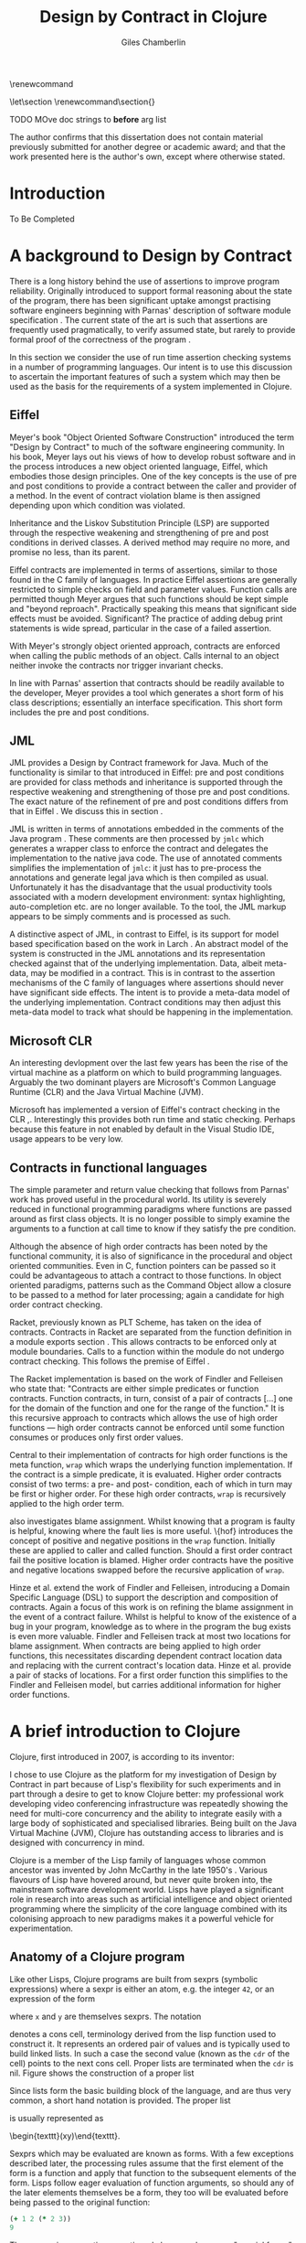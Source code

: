 #+title:     Design by Contract in Clojure
#+AUTHOR:    Giles Chamberlin
#+OPTIONS:   H:3 num:t toc:t \n:nil @:t ::t |:t ^:nil -:t f:t *:t <:t
#+OPTIONS:   TeX:t LaTeX:t skip:nil d:nil todo:t pri:nil tags:not-in-toc
#+LaTeX_CLASS_OPTIONS: [a4paper, 12pt] 
#+LATEX_HEADER: \usepackage{parskip} \usepackage{fourier} \usepackage{minted} \usepackage{cite}
#+LATEX_HEADER: \usepackage{hyperref} \usepackage{stmaryrd} \usepackage{tikz}

# stmaryrd used for \rightslice character used in Hinze paper.


# upquote package is used to get proper back quote behaviour in code
# listings.  Means we can't change from Computer Modern for our tt font

#+LaTeX_HEADER: \usepackage{upquote} \usemintedstyle{bw} 

\renewcommand\listoflistingscaption{Program listings}


# If we set the twoside option to article then the following will
# cause each section to appear on an odd numbered page.
# Ignore this though as requirements are to print single sided. 
# \let\stdsection\section  
# \def\section{\cleardoublepage\stdsection}  

# Start each section on a new page
\let\stdsection\section
\renewcommand\section{\clearpage\stdsection}


\hypersetup{
    colorlinks,%
    citecolor=black,%
    filecolor=black,%
    linkcolor=black,%
    urlcolor=black,
    pdfauthor=Giles Chamberlin,
    pdfsubject=Submission for M.Sc. in Software Engineering
    pdftitle=Design by Contract in Conjure
}




#+begin_src sh :exports none
  BIBINPUTS=/Users/grc/dissertation/:$BIBINPUTS
  export BIBINPUTS
#+end_src

TODO MOve doc strings to *before* arg list

\begin{abstract}
What hath I wrought?
\end{abstract}

The author confirms that this dissertation does not contain material
previously submitted for another degree or academic award; and that the
work presented here is the author's own, except where otherwise
stated.

\pagebreak
[TABLE-OF-CONTENTS]

\listoflistings
\pagebreak
* Introduction

To Be Completed


* A background to Design by Contract


There is a long history \cite{historical} behind the use of assertions
to improve program reliability.  Originally introduced to support
formal reasoning about the state of the program, there has been
significant uptake amongst practising software engineers beginning
with Parnas' description of software module specification
\cite{Parnas}.  The current state of the art is such that assertions
are frequently used pragmatically, to verify assumed state, but rarely
to provide formal proof of the correctness of the program \cite{Hoare}.

In this section we consider the use of run time assertion checking
systems in a number of programming languages.  Our intent is to use this
discussion to ascertain the important features of such a system which
may then be used as the basis for the requirements of a system
implemented in Clojure.


** Eiffel

Meyer's book "Object Oriented Software Construction" \cite{oosc}
introduced the term "Design by Contract" to much of the software
engineering community.  In his book, Meyer lays out his views of how
to develop robust software and in the process introduces a new object
oriented language, Eiffel, which embodies those design principles. One
of the key concepts is the use of pre and post conditions to provide a
contract between the caller and provider of a method.  In the event of
contract violation blame is then assigned depending upon which
condition was violated.

Inheritance and the Liskov Substitution Principle (LSP) \cite{lsp} are
supported through the respective weakening and strengthening of pre
and post conditions in derived classes. A derived method may require
no more, and promise no less, than its parent. 

Eiffel contracts are implemented in terms of assertions, similar to
those found in the C family of languages. In practice Eiffel
assertions are generally restricted to simple checks on field and
parameter values.  Function calls are permitted though Meyer argues
\cite[p.\ 402]{oosc} that such functions should be kept simple and
"beyond reproach".  Practically speaking this means that significant
side effects must be avoided.  Significant? The practice of adding
debug print statements is wide spread, particular in the case of a
failed assertion.

With Meyer's strongly object oriented approach, contracts are enforced
when calling the public methods of an object. Calls internal to an
object neither invoke the contracts nor trigger invariant checks.

In line with Parnas' assertion that contracts should be readily
available to the developer, Meyer provides a tool which generates a
short form of his class descriptions; essentially an interface
specification.  This short form includes the pre and post conditions.



** JML

JML \cite{jml} provides a Design by Contract framework for Java.  Much
of the functionality is similar to that introduced in Eiffel: pre and
post conditions are provided for class methods and inheritance is
supported through the respective  weakening and strengthening of those
pre and post conditions. The exact nature of the refinement of pre 
and post conditions differs from that in Eiffel \cite{toth10}.  We
discuss this in section  \ref{meta}.

JML is written in terms of annotations embedded in the comments of the
Java program \cite{jmlc}.  These comments are then processed by =jmlc=
which generates a wrapper class to enforce the contract and delegates
the implementation to the native java code.  The use of annotated
comments simplifies the implementation of =jmlc=: it just has to
pre-process the annotations and generate legal java which is then
compiled as usual.  Unfortunately it has the disadvantage that the
usual productivity tools associated with a modern development
environment: syntax highlighting, auto-completion etc. are no longer
available. To the tool, the JML markup appears to be simply comments
and is processed as such.

A distinctive aspect of JML, in contrast to Eiffel, is its support for
model based specification based on the work in Larch
\cite{Guttag:1993:LLT:151155}. An abstract model of the system is
constructed in the JML annotations and its representation checked
against that of the underlying implementation. Data, albeit meta-data,
may be modified in a contract. This is in contrast to the assertion
mechanisms of the C family of languages where assertions should never
have significant side effects.  The intent is to provide a meta-data
model of the underlying implementation.  Contract conditions may then
adjust this meta-data model to track what should be happening in the
implementation.





** Microsoft CLR

An interesting devlopment over the last few years has been the rise of
the virtual machine as a platform on which to build programming
languages.  Arguably the two dominant players are Microsoft's Common
Language Runtime (CLR) and the Java Virtual Machine (JVM).

Microsoft has implemented a version of Eiffel's contract checking in
the CLR \cite{msft-contract},\cite{ECL}.  Interestingly this provides
both run time and static checking.  Perhaps because this feature in
not enabled by default in the Visual Studio IDE, usage appears to be
very low.

** Contracts in functional languages
The simple parameter and return value checking that follows from
Parnas' work has proved useful in the procedural world.  Its utility
is severely reduced in functional programming paradigms where
functions are passed around as first class objects.  It is no longer
possible to simply examine the arguments to a function at call time to
know if they satisfy the pre condition.


Although the absence of high order contracts has been noted by the
functional community, it is also of significance in the procedural and
object oriented communities.  Even in C, function pointers can be
passed so it could be advantageous to attach a contract to those
functions.  In object oriented paradigms, patterns such as the Command
Object \cite{gof} allow a closure to be passed to a method for later
processing; again a candidate for high order contract checking.


Racket, previously known as PLT Scheme, has taken on the idea of
contracts. Contracts in Racket are separated from the function 
definition in a module exports section \cite{racket}. This allows
contracts to be enforced only at module boundaries.  Calls to a
function within the module do not undergo contract checking.  This
follows the premise of Eiffel \cite[p.\ 366]{oosc}.


# introduces the concept of =any= and =any/c=.  Can be used to state
# that any integer can be returned etc.

The Racket implementation is based on the work of Findler and
Felleisen \cite{hof} who state that: "Contracts are either simple
predicates or function contracts.  Function contracts, in turn,
consist of a pair of contracts [\ldots] one for the domain of the
function and one for the range of the function."
It is this recursive approach to contracts which allows the use of
high order functions --- high order contracts cannot be enforced until
some function consumes or produces only first order values.

Central to their implementation of contracts for high order functions
is the meta function, =wrap= which wraps the underlying function
implementation.  If the contract is a simple predicate, it is
evaluated. Higher order contracts consist of two terms: a pre- and
post- condition, each of which in turn may be first or higher order.
For these high order contracts, =wrap= is recursively applied to the
high order term.

\cite{hof} also investigates blame assignment.  Whilst knowing that a
program is faulty is helpful, knowing where the fault lies is more
useful.  \{hof} introduces the concept of positive and negative
positions in the =wrap= function.  Initially these are applied to
caller and called function. Should a first order contract fail the
positive location is blamed.  Higher order contracts have the positive
and negative locations swapped before the recursive application of
=wrap=.


# High order contracts described in
# file:./papers/contracts-as-projections.pdf


Hinze et al.\cite{citeulike:661450} extend the work of Findler and
Felleisen, introducing a Domain Specific Language (DSL) to support the
description and composition of contracts.  Again a focus of this work
is on refining the blame assignment in the event of a contract failure.
Whilst is helpful to know of the existence of a bug in your program,
knowledge as to where in the program the bug exists is even more
valuable.  Findler and Felleisen track at most two locations for blame
assignment. When contracts are being applied to high order functions,
this necessitates discarding dependent contract location data and
replacing with the current contract's location data.  Hinze et al.
provide a pair of stacks of locations.  For a first order function
this simplifies to the Findler and Felleisen model, but carries
additional information for higher order functions.



* A brief introduction to Clojure

Clojure, first introduced in 2007, is according to its inventor:

\begin{quote}
\begin{itemize}
\item A Lisp

\item for functional programming

\item symbiotic with an established platform

\item designed for concurrency\cite{rationale}
\end{itemize}
\end{quote}

I chose to use Clojure as the platform for my investigation of Design
by Contract in part because of Lisp's flexibility for such experiments
and in part through a desire to get to know Clojure better: my
professional work developing video conferencing infrastructure was
repeatedly showing the need for multi-core concurrency and the ability
to integrate easily with a large body of sophisticated and specialised
libraries. Being built on the Java Virtual Machine (JVM), Clojure has
outstanding access to libraries and is designed with concurrency in
mind.

Clojure is a member of the Lisp family of languages whose common
ancestor was invented by John McCarthy in the late 1950's \cite{}.
Various flavours of Lisp have hovered around, but never quite broken
into, the mainstream software development world. Lisps have played a
significant role in research into areas such as artificial
intelligence \cite{paip} and object oriented programming
\cite{kiczales} where the simplicity of the core language
\cite{roots-of-lisp} combined with its colonising approach to new
paradigms makes it a powerful vehicle for experimentation.


** Anatomy of a Clojure program
 
Like other Lisps, Clojure programs are built from sexprs (symbolic
expressions) where a sexpr is either an atom, e.g. the integer =42=,
or an expression of the form 
\begin{texttt}(x\space.\space{}y)\end{texttt}  
where =x= and =y= are themselves sexprs.  The notation 
\begin{texttt}(x\space.\space{}y)\end{texttt}  
denotes a cons cell, terminology derived from the lisp function used
to construct it.  It represents an ordered pair of values and is
typically used to build linked lists.  In such a case the second value
(known as the =cdr= of the cell) points to the next cons cell.  Proper
lists are terminated when the =cdr= is nil. Figure \ref{fig:cons}
shows the construction of a proper list 
\begin{texttt}((x\space.\space{}y)\space{}nil)\end{texttt} 


# cons cell diagram
\begin{figure}
\centering
\usetikzlibrary[arrows]
\begin{tikzpicture}
      \node (xcar) at ( 0,2) [shape=rectangle,draw, minimum size = 10mm] {};
      \node (xvalue) at ( 0, 0) {x};
      \node (xcdr) at ( 10mm, 2)  [shape=rectangle,draw, minimum size=10mm] {};
      
      \node (ycar) at (40mm, 2) [shape=rectangle,draw, minimum size = 10mm] {};
      \node (ycdr) at (50mm, 2) [shape=rectangle,draw, minimum size = 10mm] {};
      \node (yvalue) at (40mm, 0) {y};

      \node (nil) at (80mm, 2) {nil};

      \draw[ *->] (xcar.center) -- (xvalue);
      \draw[ *->] (xcdr.center) -- (ycar);
      \draw[*->] (ycar.center) -- (yvalue);
      \draw[*->] (ycdr.center) -- (nil);
\end{tikzpicture}

\caption{Lisp cons cells and lists}
\label{fig:cons}

\end{figure}

Since lists form the basic building block of the language, and are
thus very common, a short hand notation is provided. The proper list
\begin{texttt}((x\space.\space{}y)\space{}nil)\end{texttt} 
is usually represented as 
\begin{texttt}(x\space{}y)\end{texttt}.

Sexprs which may be evaluated are known as forms.  With a few
exceptions described later, the processing rules assume that the first
element of the form is a function and apply that function to the
subsequent elements of the form.  Lisps follow eager evaluation of
function arguments, so should any of the later elements themselves be
a form, they too will be evaluated before being passed to the original
function:

#+begin_src clojure
(+ 1 2 (* 2 3))
9
#+end_src 


The processing exceptions mentioned above are known as "special
forms". There are a number of these which do not obey the usual
processing rules.  Consider For example an =if= statement:

#+begin_src clojure
  (if (< 1 2)                         ; 1
    (print "Normal maths applies")    ; 2
    (print "Strange maths applies"))  ; 3
#+end_src

The intent is that, if the test on the first line is true execute line
2, otherwise line 3.  Following the rules described above we need to
evaluate all the arguments to =if= before passing them to the form.
This would result in two, contradictory, messages being printed.  The
lack of support for lazy evaluation \cite{lazy} in Clojure means that
we to make =if= an exception to the normal processing rues: a special
form.


** Other data structures

Classical Lisps use lists, =(...)= as their data structure of
choice.  Clojure extends the code-as-data system to include maps and
vectors.  This means that the reader, that part of the system
responsible for parsing the input, prior to evaluation, has innate
knowledge of these structures, allowing them to be used in the macro
system described later.

Maps, similar to Python's dictionaries, are a sequence of key value
pairs.  

#+begin_src clojure
(def map-example {"one" 1 "two" 2})
#+end_src

As a map is also a valid function, map lookup may be performed using
the key:

#+begin_src clojure
(map-example "one")
 > 1
#+end_src

Clojure also supports vectors as a first class data structure, indeed
it is the data structure of choice in many cases such as passing
arguments to a function.  Denoted by =[...]=, they too are a valid
function:

#+begin_src clojure
(def vector-example [10 20 30 40])
(vector-example  2)
> 30
#+end_src

** Macros


All Clojure programs consist of lists of sexprs.  This homoiconicity
of Lisps, the fact that the program text itself forms a valid Lisp
data structure, is central to the power of Lisp's - and Clojure's -
macro system. The full power of the language is available to
manipulate the data structures that form the program
text. Unfortunately the use of the name "macro" for this aspect of the
language can cause confusion with the well known, and usually
disliked, C macro system.  It is worth emphasising that, whilst C
macros provide basic textual substitution in a pre-processor, a Lisp
macro is operating not on the text but on a data structure created
from the parsed text.  A better comparison would be that Lisp macros
provide a more powerful, and readable, version of C++ template meta
programming.


TODO This was just dropped in

Lisp's macros should not be considered in the same vein as the C
family =#define=.  Whilst C's macros use a simple pre processor to
perform textual substitution, Lisp macros have access to the entire
Lisp language to perform manipulations.  Macro are run and generate
code at macro expansion time.  That code and any other regular code is
then executed at run time.  

At their simplest macros make use of the backquote special form.  In a
similar manner to the =quote= special form, the body of a backquote
expression is emitted verbatim.  Unlike the =quote= syntax, individual
elements of the body can be executed by preceding with a =~=.  The
following macro emits code to sum the macro arguments:

#+begin_src clojure
(defmacro pointless-summation [a b]
  `(+ ~a ~b))

(pointless-summation 3 4)
#+end_src

The generated code can be examined using =macroexpand= which reveals
that the above expands to:

#+begin_src clojure
(clojure.core/+ 3 4)
#+end_src

This is the code which will be executed at run time. A full
explanation of macros is beyond the scope of this dissertation,
\cite{Seibel} is recommended as a starting point.


The Lisp macro system in turn allows much of Lisp to be written in
terms of itself; there is a very restricted set of special forms which
provide functionality which cannot be obtained by following the
standard evaluation rules.  This is the case with Clojure; whilst the
deep internals of the language are written in Java, the majority of
the language is written in terms of Clojure itself.  For example
anonymous functions may be introduced with =fn=.

#+begin_src clojure
(fn [n] (+ 3 n))
#+end_src

=defn=, \label{defn} the symbol usually used to introduce a named function
definition, is written in terms of =fn=: =(def name (fn [params* ]
exprs*))=, where =def= is a special form which defines a symbol, an
association of a name and a =var=.

A typical use of =defn= would be:

#+srcname:unchecked-java-sqrt
#+begin_src clojure  
(defn unchecked-java-sqrt
  "Return the square root of n, calling the underlying 
   Java implementation"
  [n]
  (Math/sqrt n))
#+end_src

The use of macros to build layers of functionality on top of the core
implementation, the ability to treat the program as data, makes Lisp
an attractive language in which to experiment when we wish to modify
the behaviour of the language itself.

=fn= itself, the core of a function definition, provides support for
simple condition checking through meta data.   Since Clojure 1.1 =fn= is
declared \cite{clojure.fn} as:


#+begin_src clojure
(fn name? [params* ] condition-map? exprs*)
(fn name? ([params* ] condition-map? exprs*)+)
#+end_src


Where the optional =condition-map= parameter may contain keys for pre
and post conditions associated with a vector of assertion expressions.


#+begin_example
{:pre [pre-expr*]
 :post [post-expr*]}
#+end_example

This provides basic condition checking, allowing us to define a new
version of =java-sqrt=


#+srcname: checked-java-sqrt
#+begin_src clojure
(defn checked-java-sqrt 
  "Pre Condition checks prior to calling underlying function"
  [n]
  {:pre [(number? n) (>= n 0)]}
  (Math/sqrt n))
#+end_src


Should the pre condition be violated, a Java =AssertionError=
exception will be thrown which can be handled in Clojure in the normal
manner:


#+begin_src clojure 
(try (print (checked-java-sqrt -1))
     (catch AssertionError e
       (.getMessage e)))
#+end_src


Will result in:

#+results:
: Assert failed: (>= n 0)


#+srcname: contracts
#+begin_src clojure :tangle hello.clj :exports none :noweb yes
  <<unchecked-java-sqrt>>

  <<checked-java-sqrt>>
#+end_src




*** Clojure's built in pre and post conditions

The usual way of introducing a function into a Clojure environment,
=defn= is a macro which can accept pre and post conditions..
#+begin_src clojure :exports none
(macroexpand '(defn checked-java-sqrt 
                "Pre Condition checks prior to calling underlying function"
                [n]
                {:pre [(number? n) (>= n 0)]}
                (Math/sqrt n))) 
#+end_src

Macro expansion, prior to compilation, wraps the body of the =defn= in
assertions validating the pre and post conditions.  It is this
augmented body which is compiled to form the function. 

Omitting meta data, macro expansion of =checked-java-sqrt= yields:
#+begin_src clojure
(fn* checked-java-sqrt 
     ([n]
	(clojure.core/assert (number? n))
	(clojure.core/assert (>= n 0))
	(Math/sqrt n)))
#+end_src
The demotion of the conditions to generalised assertions loses the
ability to extract the conditions for use in Eiffel style short form
descriptions. Pre or post condition violation can be inferred from
which assertion fails and blame assigned through inspection of the
call stack obtained via =getStackTrace= in the case of pre condition
failure. Though usually robust, it is possible for the JVM to omit
stack frames in order to optimise execution so a violating caller may
not appear in the list of blame candidates.


*** Mutable data

State, mutable data, is at odds with the "designed for concurrency"
goal \cite{rationale} of Clojure.  If two methods use and can
modify the same piece of data then to allow the two methods to run
concurrently requires some form of concurrency control.  Typically
this concurrency control takes the form of a locking strategy: before
modifying mutable data the method must acquire a lock, releasing it
when the operation is complete.  Improper locking strategies --- method
1 acquires lock A, then lock B, method 2 B then A --- can result in
deadlock.  More fundamentally, lock based strategies are not
composable \cite{Harris}: 
\begin{quote} 
Perhaps the most fundamental objection [...] is that lock-based
programs do not compose: correct fragments may fail when
combined. For example, consider a hash table with thread-safe insert
and delete operations. Now suppose that we want to delete one item A
from table t1, and insert it into table t2; but the intermediate
state (in which neither table contains the item) must not be visible
to other threads. Unless the implementor of the hash table
anticipates this need, there is simply no way to satisfy this
requirement. [...] In short, operations that are individually
correct (insert, delete) cannot be composed into larger correct
operations.
\end{quote}

# —Tim Harris et al., "Composable Memory Transactions", Section 2: Background, pg.2

Clojure provides support for mutable data through the use of
transactional references: =ref='s.  Modifications to the data must be
wrapped in a transaction and may be protected by a validator function.
This validator function provides another point at which system
integrity may be verified.  When the validator is called the nature of
the transaction is unknown so method pre and post conditions are
inappropriate but this hood does provide an ideal point for
maintaining data invariants.

* Design goals for a Design by Contract framework

Clojure provides Eiffel like pre and post condition checking through a
simple assertion mechanism.  But as a functional programming language,
function arguments are often functions themselves.  Simple pre and
post condition assertions can not verify these functional arguments as
the can only be checked when invoked.  

In order to increase the ability to use Design by Contract techniques
in Clojure, we intend to construct a library which provides support
for high order contract checking based on the work of \cite{hof}.  The
library should be written in terms of Clojure itself and should
allow us to easily view the contracts pertinent to a function.  The
ability to adjust the detailed behaviour of the framework to suit
different usages is also desirable.




* A Clojure implementation

** Terminology

In the following section we develop a Clojure implementation of a
Design by Contract framework.  A number of functions go through an
evolution as the implementation is refined.  Non-final function
definitions are named with numeric suffices: =myfunc-1=, =myfunc-2=
etc., the final form being =myfunc=.  References in the text to the
entirety of this evolving family of definitions are made as
=myfunc-*=.

** An initial approach

Our initial implementation is based on that described by Findler and
Felleisen \{hof}. In Listing \ref{lst:wrap} we define a function, =wrap= which
is used to provide validation of a function parameter.  Should the
parameter be first-order, =wrap= will trigger an immediate assertion
check.  High order parameters, i.e.\nbsp a function which will be used
later, are replaced by a new function which wraps the original in a
contract checker.



Should the contract fail, blame will be assigned based on whether the
pre or post condition was responsible.  An error message can be
emitted with the culprit identified appropriately.

#+srcname: preamble
#+begin_src clojure :tangle yes :exports none 
(ns dbc.core
  (:use clojure.test clojure.walk clojure.contrib.condition [clojure.contrib.string :only (substring?)]))
;; Commentary
;; This file is generated from the literate programming sources in
;;  impl.org, use that as the master.

;;
;; All contracts pertain to the arguments to this function so if the
;; argument is a high order function, then the contract states: "takes
;; a function which returns positive numbers" or some such.

;; So how do we describe that contract?

;; "takes a positive number": (pos ?)
;; "takes a function which returns a positive number": ?



(declare make-contract-1 dom rng flat?)

(defn lenient [_]
  true)

(defn strict [_]
  false)



(deftest contract-construction
  (testing "Flat predicate"
    (is (flat? :foo))
    (is (not (flat? (make-contract-1 :foo :bar)))))
  (testing "Contract construction"
    (is (= 4 (count (make-contract-1 :foo :bar))))
    (is ((dom (make-contract-1 lenient lenient)) 42))))





(defn pred [contract value]
  "CONTRACT must be a function which accepts a single value to check."
  (contract value))



(declare fo-wrap ho-wrap-1)

                                        ; TODO look at using clojure-contrib.condition/raise here
(defn    contract-error [position]
  (throw (Exception. (str "Contract failed: " position))))


#+end_src

#     Mutual recursion, as in ho-warp and wrap, probably ought to
#     use trampolining:
#     http://groups.google.com/group/clojure/msg/3addf875319c5c10


#+latex: \begin{listing}[H]
#+LATEX: \caption{Clojure implementation of \texttt{wrap}}\label{lst:wrap}
#+srcname: wrap1

#+begin_src clojure :tangle yes :exports code
(defn wrap [contract value p n]
  (if (flat? contract)
    (fo-wrap contract value p n)
    (ho-wrap-1 contract value p n)))

(defn fo-wrap  [contract value p n]
  (if (pred contract value)
    value
    (contract-error p)))

(defn ho-wrap-1 [ct x p n]
  (let [d (dom ct)
        r (rng ct)]
    (fn [y] (wrap r
                  (x (wrap d y n p))
                  p
                  n))))
#+end_src
#+latex: \end{listing}



Findler et al. refer to =wrap= as a contract monitor, we prefer
Contract Enforcement Point (CEP) as "monitor" seems a somewhat passive
description of something which has the ability to terminate a
program.  This also allows the use of Contract Definition Point (CDP)
for the location in the program text where the contract is defined.
This emphasises the separation between definition and enforcement and
provides a useful comparison with the terminology used in policy based
management \cite{RFC3198}.


The underlying contract implementation is hidden behind utility
functions.  We need to select a data structure to represent the
contracts.  As is idiomatic in Clojure development, the first data
structure of choice is =map=.  Here we define two keys, =:dom= and
=:rng= to hold the domain and range (pre and post conditions).  We
provide two implementations of =make-contract-1=: =make-contract-1/2= is
a simple shorthand version which calls =make-contract-1/4= with default
values of the message to be used in the case of pre or post condition
failure.


#+begin_src clojure :tangle yes :exports code
(defn make-contract-1 
  ([pre post]
     (make-contract-1 pre post "Pre condition failed" "Post condition failed"))
  ([pre post pre-message post-message]
     {:dom pre :rng post :pre-message pre-message :post-message post-message}))

(defn dom [contract]
  (:dom contract))

(defn rng [contract]
  (:rng contract))

(defn flat? [x]
  (not (map? x)))
#+end_src

To examine how this works we look first at an Eiffel style first order
contract. We define a faulty single parameter function which requires
its argument to be positive and guarantees its return value is also
positive.


#+latex: \begin{listing}[H]
#+latex: \caption{First order require/ensure implementation} \label{lst:fo}
#+srcname: lst:fo
#+begin_src clojure :tangle yes :exports code
(defn gt0? [x]
  (and
   (number? x)
   (pos? x)))

(def faulty-sqrt
  (wrap (make-contract-1 gt0? gt0?)
        (fn [not-used] -1)
        "Post condition violated" "Pre condition violated"))

(deftest faulty-sqrt-test
  (is (thrown-with-msg? java.lang.Exception #"Post condition" (faulty-sqrt 1)))
  (is (thrown-with-msg? java.lang.Exception #"Pre condition" (faulty-sqrt 0))))
#+end_src
#+latex: \end{listing}




In Listing \ref{lst:fo} we introduced the predicate =gt0?= to verify
that the argument is both numeric and greater than zero. A naive use
of the predicate =pos?= will cause a =java.lang.ClassCastException= to
be thrown if something other than a number is passed in.  As this
exception will bypass our blame assignment we need to protect against
it.  This form of category error, failing to predicate all possible
argument types that the function may be called with, is easily made
when the programmer is focusing purely on defining the function and
contract at hand.  In normal Clojure development the error would then
be caught either at the REPL or during more formal testing, but that
negates the value of our Design by Contract harness.  We will
therefore wish to provide a library of basic predicates such as =gt0?=
which accept a wider category of inputs.

=faulty-sqrt= demonstrates blame assignment, allowing the user of a
function to determine whether it is the called or calling function at
fault. Calling =(faulty-sqrt 1)= will throw an exception declaring
that the post condition was violated, a fault in the called function,
whilst =(faulty-sqrt 0)= will declare that the pre condition has been
violated, with the caller at fault.


To demonstrate the application of =wrap= we use a simple high order
example  based on section 2.2 of \cite{hof}. Consider a function
=save= which saves a function and =use= which later calls the saved
function, activating its contract.  We wish to constrain =save= to
only accept functions which take and return  numbers greater than 0.  


#+latex: \begin{listing}[H]
#+latex: \caption{Application of \texttt{wrap}} \label{lst:ff-use}
#+srcname: ff-use
#+begin_src clojure :tangle yes :exports code
(def ff-saved (ref (fn [not-used] 50)))



  ;;; (bigger-than-0 -> bigger-than-0) -> any
(defn ff-save [f] (dosync (ref-set
                           ff-saved
                           (wrap (make-contract-1 gt0? gt0?) f "p" "n")) ))


  ;;; bigger-than-0 -> bigger-than-0
(defn ff-use [n] (ff-saved (wrap gt0? n "p" "n")))


(deftest ff-example ;\ref{line:test}
  (ff-save (fn [not-used] 50))
  (is (= 50 (ff-use 42)))
  (is (thrown? java.lang.Exception (ff-use -1)))
  (ff-save (fn [not-used] -1))
  (is (thrown? java.lang.Exception (ff-use 42))))
#+end_src
#+latex: \end{listing}



Listing \ref{lst:ff-use} also adopts the comment contract
specification notation from \cite{htdp} to specify the expected types
of arguments and return values.  But it is the goal of executable
contracts to replace that information in an enforceable way without
the redundancy of unconnected commentary.  We will visit this problem
in section \ref{selfdocumenting}.

The =deftest= of Listing \ref{lst:ff-use} validates our contract
implementation, demonstrating that exceptions are thrown  should
either the argument or return value of the stored function be less
than zero. Similar unit tests are provided for the rest of our
framework implementation but are omitted from this document.





** Code generation
\label{codegen}
Although logically correct, manually wrapping each occurrence of a
parameter in calls to =wrap= is tedious and error prone; the sort of
thing computers were intended to relieve us from.  Clojure, like other
Lisps, has a sophisticated macro system which can be used to
automatically generate this code.  We will be using this macro system
to allow us attach contracts to functions, automatically wrapping the
arguments.  

We will look at two approaches to using macros to apply the wrap
function: we first look at a monolithic approach to the problem
where we define a new macro, =defcontract= which requires access to
the body of the function we are applying contracts to.  We then
examine a second, superior, version where existing functions may have
contracts attached to them, without requiring access to the function body.


*** Monolithic approach

Inspired by an intent to emulate the function definition macro =defn=,
with support for contracts on higher order functions, we construct a
macro =defcontract=.  For simplicity we only consider functions taking
a single argument.

#+latex: \begin{listing}[H]
#+latex: \caption{An initial contract macro} \label{defcontract1}
#+srcname: label
#+begin_src clojure :tangle yes :exports code
(defmacro defcontract-1 [fn-name a c body]
  (let [wrapped-arg {a `(wrap ~c ~a "p" "n")} ] 
    `(defn ~fn-name [~a]
       ~(clojure.walk/postwalk-replace wrapped-arg body))))


(defcontract-1 ff-save-2 f (make-contract-1 gt0? gt0?)
  (dosync (ref-set ff-saved f)))

#+end_src
#+latex: \end{listing}

Examining what's happening in Listing \ref{defcontract1}: the =let=
line creates =wrapped-arg=, a map holding the original function
argument and its intended replacement. This replacement argument calls
=wrap= with both the original argument and its contract. The following
line, starting with =`= forms the new function definition; forms
prefixed with \tilde are replaced with the result of their evaluation,
all other forms are rendered verbatim.  The function
=postwalk-replace= will replace each occurrence of the original
argument with its wrapped equivalent.

The overall result of this macro is to create a function definition
with every use of an argument wrapped in a call to the =wrap= function
of Figure \ref{lst:wrap}. 


As well as checking the argument to the function =fn-name= defined
using =defcontract-1=, we need to verify the return value from the
function.  There are two possible approaches to this: we could use
Clojure's pre-existing post condition check, =:post= discussed previously, or
we could use the =wrap= function developed above.  The use of =:post=
checks would limit us to simple flat asserts about the return value,
whereas we would like to still have the ability to check high order
function returns.  Accordingly we will use =wrap= to verify return
values from functions defined using =defcontract-2=


Using this macro we can simplify the definitions of =ff-use= and
=ff-save= from Listing \ref{lst:ff-use} to:


#+latex: \begin{listing}[H]
#+latex: \caption{ff-save implemented with the contract macro.} 
#+latex: \label{lst:ff-use2}
#+srcname: label
#+begin_src clojure :tangle yes :exports code
  (defcontract-1 ff-use-2 n gt0?
    (ff-saved n))
#+end_src
#+latex: \end{listing}
#+begin_src clojure :tangle yes :exports none

(deftest ff-example-2 ;\ref{line:test}
  (ff-save-2 (fn [not-used] 50))
  (is (= 50 (ff-use-2 42)))
  (is (thrown? java.lang.Exception (ff-use-2 -1)))
  (ff-save-2 (fn [not-used] -1))
  (is (thrown? java.lang.Exception (ff-use-2 42))))

(defmacro defcontract-2 [fn-name a c post body]
  (let [wrapped-arg {a `(wrap ~c ~a  "post condition of arg" " pre condition of arg")} ] 
    `(defn ~fn-name [~a]
       (wrap ~post 
             ~(clojure.walk/postwalk-replace wrapped-arg body)
             "Post condition of function return" "Pre Condition of function return"))))




(defcontract-2 ff-save-x f 
  (make-contract-1 gt0? gt0?)
  lenient
  (dosync (ref-set ff-saved f)))

(defcontract-2 ff-use-x n
  gt0?
  lenient
  (ff-saved n))



(deftest ff-example-x ;\ref{line:test}
  (ff-save-x (fn [not-used] 50))
  (is (= 50 (ff-use-2 42)))
  (is (thrown? java.lang.Exception (ff-use-x -1)))
  (ff-save-x (fn [not-used] -1))
  (is (thrown? java.lang.Exception (ff-use-x 42))))





#+end_src


**** A modular approach
The macro defined in Figure \ref{defcontract1} successfully automates
the process of wrapping function parameters in contract checking
code. Unfortunately the resulting code is monolithic; conflating
function implementation and contract.  This dramatically reduces
modularity - one of the key advantages of functional programming
according to \cite{hughes}. When used for functions like the =sqrt=
example this is not too disastrous: the contract is a consequence of
the underlying mathematics of the implementation.  But if we need
similar contracts for other functions reuse will be limited.  In some
cases contracts will be used to impose business rules on a function,
rather than implementation artefacts.  In those cases we may wish to
reuse the function implementation with a different contract in an
alternative environment.

Ideally a contract should just be an aspect of the function, along
with its implementation.  Aspect Oriented Programming has been used
\cite{aopdbc} to implement Design by Contract in AspectJ.  We're
seeking to develop a similar approach where the contract and
underlying function implementation can be specified separately and
combined at will. An example of this, for first order contracts, is
given in \cite[p.\ 173 - 175]{joy}.  


We therefore consider an alternative approach where we
produce a function which acts a facade to the original: calling it
with its argument list replaced by arguments which have been protected
by calls to the =wrap= function described above:

#+BEGIN_SRC clojure :tangle yes :exports code
(defn wrapit [myfn arg contract]
  (myfn (wrap contract arg "post" "pre")))
#+END_SRC

Whilst we could manually create these facades for all of our
contracted functions, that would involve a lot of repetitive boiler
plate coding.  This is where Lisp macros are useful.  The =wrapit=
function above provides an example of the output we wish, so we use
that to design our macro.

We will also be extending our approach to handle functions of more
than one argument.  In order to do this we must modify the =ho-wrap-1=
function we have been using.  Previously, as seen in Listing
\ref{lst:wrap} this has been returning a lambda function of arity 1.
We now wish to handle an arbitrary number of arguments.  Whilst it is
not in general possible to determine the arity of a Clojure function,
in this case we may assume that the number of contracts in the domain
represents the arity.  We therefore wish to generate a lambda
function with a argument for each domain contract.  We do not need to
modify =make-contract=, instead we just pass a vector of domain
contracts as the first argument

#+latex: \begin{listing}[H]
#+latex: \caption{Wrapping functions with multiple arguments}\label{ho-wrap} 
#+BEGIN_SRC clojure :tangle yes :exports code
(declare fo-wrap ho-wrap)

(defn wrap-x [contract value p n]
  (if (flat? contract)
    (fo-wrap (get contract 0) value p n)
    (ho-wrap contract value p n)))


(defn fo-wrap  [contract value p n]
  (if (pred contract value)
    value
    (contract-error p)))

(defn ho-wrap [ct x p n]
  (let [d (dom ct)
        r (vector(rng ct))
        arity (count d)]
    
    (cond
      (= 0 arity)
      (fn [] (wrap-x r
                   (x)
                   p
                   n))
      (= 1 arity)
      (fn [a] (wrap-x r
                      (x (wrap-x (vector (get d 0)) a n p))
                    p
                    n))
      (= 2 arity)
      (fn [a b] (wrap-x r
                        (x (wrap-x (vector (get d 0)) a n p)
                           (wrap-x (vector (get  d 1 )) b n p))
                        p
                        n)))))


#+END_SRC
#+latex: \end{listing}



We forward declare a pair of functions: =wrap-arg-contract= will
apply wrap to an argument and contract extracted from a list;
Clojure's de facto pair representation; =zip= will produce a list of
such pairs from two separate lists.  Implementation of these two will
follow once we have examined the main =attach-contracts= macro.  Once
the code is fully presented we will look at the macro expansion from
a simple use and compare the generated code to that of =wrapit= above.

#+latex: \begin{listing}[H]
#+latex: \caption{A modular approach to applying contracts}\label{attach-contracts} 
#+BEGIN_SRC clojure :tangle yes :exports code
(declare wrap-arg-contract zip)

(defmacro attach-contracts [newname func contracts]
  "Create a new function definition `newname' which calls
  `func' with the args stored in arg/contracts wrapped in
   the corresponding contract."
  (let [args (vec (map gensym  (range (count contracts))))]
    `(defn ~newname ~args
       (let [wrapped-args# 
             (map wrap-arg-contract (zip ~args ~contracts))]
         (apply ~func wrapped-args# )))))


#+END_SRC
#+latex: \end{listing}
TODO explain use of =range=


As before, this emits a function definition.  The difference to that
in the =defcontract= macro is that in the last line the call to
=apply= invokes a function call with wrapped arguments.  The =let=
line of the implementation constructs a vector to be used as the
argument list in the the newly defined function.  There will be as
many arguments as there were contracts passed in to the call to
=attach-contracts=.  In order to build this vector we map =gensym=
over the =contracts= vector.  Invoking =gensym= will return a new
symbol with a unique name so =args= will be a vector of such symbols;
ideal for use as an argument list.  In the =defn= line, =~newname= is
replaced by the =newname= parameter passed in to the macro and
=~args= by our newly created vector of symbols.


#+latex: \begin{listing}[H]
#+latex: \caption{Supporting functions for attach-contracts}
#+BEGIN_SRC clojure :tangle yes :exports code
(defn wrap-arg-contract [arg-contract]
  "Extracts the contract from the pair arg-contract and returns
   arg wrapped in that contract"
  (let [arg (first arg-contract)
        contract (second arg-contract)]
    (wrap-x contract arg
          (:post-message contract)
          (:pre-message contract))))


(deftest wrap-test 
  (is (= 4
         (wrap-arg-contract (list 4 [gt0?]))))
  (is (thrown-with-msg? java.lang.Exception #"Contract failed"
        (wrap-arg-contract (list 0 [gt0?])))))


(defn zip [a b]
  "Returns a lazy sequence consisting of pairs made of the first
  elements of a and b, second etc."
  (map list a b))


(def faulty-sqrt-2
  (wrap-arg-contract (list (fn [not-used] -1)
                           (make-contract-1 [gt0?] gt0?))))

(deftest faulty-sqrt-2-test
  (is (thrown-with-msg? java.lang.Exception #"Post condition"
        (faulty-sqrt-2 1)))
  (is (thrown-with-msg? java.lang.Exception #"Pre condition"
        (faulty-sqrt-2 0))))


#+END_SRC
#+latex: \end{listing}


Considering the trivial case of a function which adds its two
arguments, but requires them both to be positive.  We define a simple
=add-args= function to perform the arithmetic and then call
=attach-contracts= to give a new function, add-args-c,  which imposes
=gt0?= on the two arguments.


#+BEGIN_SRC clojure :tangle yes :exports code
(defn add-args [a b]
  (+ a b))

(attach-contracts add-args-c
                  add-args
                  [ [gt0?] [gt0?] ])

(deftest add-args-test
  (is (= 8
         (add-args-c 4 4)))
  (is (thrown-with-msg? java.lang.Exception #"Contract failed"
        (add-args-c 0 4))))

#+END_SRC



To understand what the =attach-contracts= macro is doing we can use
clojure's pretty print and macroexpand functions to see the code
which is generated at compile time:

#+latex: \begin{listing}[H]
#+latex: \caption{Macro expansion of attach-contracts}\label{macroexpand} 
#+BEGIN_SRC clojure :tangle no :exports code 
(clojure.pprint/pprint (macroexpand-1
                        '(attach-contracts
                          add-args-c
                          add-args
                          [gt0? gt0?])))

=>

(clojure.core/defn
  add-args-c
  [gt0?2398 gt0?2399]
  (clojure.core/let
   [wrapped-args__2280__auto__
    (clojure.core/map
     dbc.core/wrap-arg-contract
     (dbc.core/zip [gt0?2398 gt0?2399] [gt0? gt0?]))]
   (clojure.core/apply add-args wrapped-args__2280__auto__)))

#+END_SRC
#+latex: \end{listing}

We see from Listing \ref{macroexpand} that the macro expansion of
=attach-contracts= emits code for the function definition of
=add-args-c=.  The strangely named arguments to that function,
=gt0?2398= and =gt0?2399= are an artefact of the call to =gensym= in
the preamble to attach-contracts.  We see in the last line of the
expanded macro a call to =apply= which causes the original =add-args=
function to be called with arguments formed by wrapping the arguments
passed to =add-args-c=.


Considering now higher order functions, we will use the example
of =invoke-two-arg=, a function which takes as its single parameter 
function of arity two.  It applies this function to fixed arguments.
We also introduce =two-arg-contract= which will constrain the function
parameter definition: it will take any arguments but must return a
number greater than zero.


#+BEGIN_SRC clojure :tangle yes :exports code

(defn- invoke-two-arg [f]
  (f 1 2))

(def two-arg-contract (make-contract-1 [lenient lenient] gt0?))

(attach-contracts two-arg-c invoke-two-arg [two-arg-contract])

(deftest two-arg-test
  (is (= 3 (two-arg-c +)))
  (is (thrown-with-msg? java.lang.Exception #"Post" (two-arg-c -))))

#+END_SRC



As we can see from the test harness, =+= will satisfy the contract
whilst =-= fails to maintain the post condition.

Compare this with a function which takes two argumnets, the second of
which obeys =two-arg-contract=:

#+BEGIN_SRC clojure :tangle yes :exports code
(defn- two-by-two [ a f]
  (f 1 2))

(attach-contracts two-by-two-c two-by-two [[lenient] two-arg-contract])

(deftest two-by-two-test
  (is (= 3 (two-by-two-c 0 +)))
  (is (thrown-with-msg? java.lang.Exception #"Post" (two-by-two-c 0 -))))

#+END_SRC




** Blame assignment
In order to assist the debugging process we wish to able locate the
code involved in contract failures.  Our intent is to provide that
information in the same format as produced by tools such as gcc so
that other development tools can easily utilise the data, perhaps
taking the user to the corresponding file. File and line information
is available in Clojure, but accessing it will require a short tour of
some of the language's internals.

A basic building block of Clojure is the =var=.  From
clojure.org/vars: "Vars provide a mechanism to refer to a mutable
storage location that can be dynamically rebound (to a new storage
location) on a per-thread basis. Every Var can (but needn't) have a
root binding, which is a binding that is shared by all threads that do
not have a per-thread binding. Thus, the value of a Var is the value
of its per-thread binding, or, if it is not bound in the thread
requesting the value, the value of the root binding, if any."

Vars are created using the =def= special form: =(def name value)=
which also creates a metadata map including entries for =:file= and
=:line=.  Of interest to us is the fact that a function definition
=(defn name [params*] exprs*)= is equivalent to defining a var =name=
as =(def name (fn [params* ] exprs*))=.  We therefore have access to
the file and line in which a function is defined. This is the
information we wish to present to our users.  To provide an accessor
to this information we use the following macro:

#+latex: \begin{listing}[H]
#+latex: \label{lst:source-loc}
#+srcname: label
#+begin_src clojure :tangle yes :exports code


(defmacro loc [sym] `(format "%s:%s"
                             (:file (meta (var ~sym)))
                             (:line (meta (var ~sym)))))
#+end_src
#+latex: \end{listing}


As before, the backquoted form is inserted verbatim, except that
\tilde escaped forms are evaluated before insertion.  The =var=
special form returns the Var object (not the value) that =sym= refers
to, and =meta= in turn accesses the metadata of the Var object.  We
are forced to use a macro rather than function call here because =var=
requires a symbol which refers to a Var whilst a function argument is
a symbol whose value will refer to a Var object.  

Although we now have access to the location of the contract which
failed, we have little information available about how we got there.
In the event of a failed contract, we wish to be able to report the
sequence of events which lead up to the failure.  This is typically
achieved through a stack trace: a description of the function call
stack. Clojure's ability to call Java methods directly allows us to
access the function call stack as shown in Listing \ref{stacktrace}


#+latex: \begin{listing}[H]
#+latex: \caption{Stack trace} \label{stacktrace}
#+srcname: label
#+begin_src clojure :tangle yes :exports code

(defn ignored? [classname]
  (let [ignored #{"callers" "dbg" "clojure.lang" "swank" "eval"}]
    (some #(substring? % classname) ignored)))

(defn callers []
  (let [fns (map #(str (.getClassName %))
                 (-> (Throwable.) .fillInStackTrace .getStackTrace))]
    (vec (doall (remove ignored? fns)))))

#+end_src
#+latex: \end{listing}

A brief explanation of Clojure's syntax here: =(.method object args)=
is syntactical sugar for a Java call =object.method(args)= so the
=callers= function above creates a new =Throwable= object and
populates its stack trace: a typical Java solution to the problem.
The final line of =callers= prunes the stack trace, removing function
calls which are an artefact of the development environment.

For first order contracts this provides a good solution: the contract
will be evaluated at the same time that it is applied.  In the event
of failure a stack trace can be generated, describing the sequence of
events, on this thread at least, which resulted in the contract
violation.  Things are not so simple for higher order contracts.  The
contract is not evaluated at the time it is applied but rather
deferred until the contracted function is executed.  The stack trace
at contract evaluation time gives little information about the state
of the program at the point the contract was applied, so we need to
generate the stack trace at contract application time.

Unfortunately here we face a potential performance impact.  Because of
the delayed contract checking of high order functions, we don't know
at the time we apply a contract whether or not that contract will be
fulfilled and hence whether or not the stack trace will be needed.
Accordingly we must generate a stack trace for every contract
application: a potentially expensive process.  

An alternative would be to modify our function definitions so that
they automatically maintain a call stack, pushing themselves on when
the function is entered, popping off on function exit.  The problem
is that we wish to add stack trace ability to all (or at least most)
functions, not just those we have written to enforce contracts.  


Although Clojure does not directly provide support for Aspect
Oriented Programming, the ability to rebind vars allows us to build 
similar functionality.  Inspired by an example of adding trace code
\cite{http://stackoverflow.com/questions/3346382/clojure-adding-a-debug-trace-to-every-function-in-a-namespace},
we can query a namspace for all its functions and then rebind those
to a version which maintains a call stack and calls the original version.

#+begin_src clojure :exports code
(def *call-stack* (var ()))

(defn callstack-ns
  "ns should be a namespace object or a symbol."
  [ns]
  (doseq [s (keys (ns-interns ns))
          :let [v (ns-resolve ns s)]]
    (intern ns
            s
            (let [f (deref v)] (fn [& args]
                                 (binding [*call-stack* (cons s *call-stack*)]
                                   (apply f args)))))))

#+end_src

=doseq= is intended for side effects.  It repeatedly executes its body
for a filtered list of its arguments.  In this case we call it for all
functions defined in the given namespace. The body of the =doseq=
replaces the original function with one which places its name on the
call stack and then calls the original function.  On exiting the
scope of =binding=, the dynamic scoped variable =*call-stack*=
reverts to its previous value.  Thus we maintain a call stack for the
current thread.

** Contract Documentation
\label{selfdocumenting}
To be completed - brief description of contracts as meta data to
function, functions to print that meta data

As with the original definition of Design by Contract \cite[p.\ 389]{oosc}, we
wish to ensure that our contract observing functions are self
documenting.  Eiffel provides a short form documentation tool which
includes contract information.  Clojure has the =doc= function which
will print the documentation meta data associated with a function.
We will provide a simple =contract= function which will print
=:contract= meta data.

#+begin_src clojure :exports code
(defn contracts [f]
    (println " " (:contract (meta f))))
#+end_src

We now have to store some useful information in the =:contract= meta
data.  Requesting a developer to perform additional documentation
tasks is typically an unrewarding activity so we make use of the
contract definitions passed in to the call =attach-contracts= and
simply store these in string form as function meta data.  To do this
we use the reader meta data macro =#^=.

#+begin_src clojure :exports code
(defmacro attach-contracts-x [newname func contracts]
  "Create a new function definition `newname' which calls
  `func' with the args stored in arg/contracts wrapped in
   the corresponding contract."
  (let [args (vec (map gensym  (range (count contracts))))]
    `(defn ^#{:contracts ~contracts} 
       ~newname ~args
       (let [wrapped-args# 
             (map wrap-arg-contract (zip ~args ~contracts))]
         (apply ~func wrapped-args# )))))
#+end_src


** Meta Framework

So far we have made a number of assumptions about how the framework
will be used.  Some of these, such as our contract violation reporting
mechanism =contract-error=, will be inappropriate for many users.
Taking inspiration from the CLOS Meta Object Protocol \cite{kiczales},
we look for points of variation and introduce the ability to adapt our
framework to a user's needs.

The first and most obvious variation point is the action to
undertake in the event of a contract violation.  Appropriate behaviour
depends on the application, state of development (developer build or
customer release) and the error philosophy of the development team.
More interestingly, different parts of the program may require
different error handling.  McConnell \cite[p.\ 103]{codecomplete} takes the
example of a spreadsheet program where failures in the screen refresh
code should be handled differently to failures in the underlying
calculation engine.  A similar claim that runtime contract failure
should be customisable is made for Microsoft's recent contract
framework \cite{ECL}.

Clojure's dynamic variables provide the ability to rebind a variable.
This is distinct from simply shadowing the original; shadowing will
mask a variable within the lexical scope of the shadow whilst
rebinding provides the dynamic scope which we need to allow us to pass
closures around as first class objects.  When a contract was applied to
a parameter, a harsh contract failure penalty may have been in place,
but when we come to use the parameter it may be that the penalty for
failure has been relaxed in which case a closure over a lexically
declared error behaviour would give unwanted behaviour. This is
similar to the common library problem \cite{8ways} where the application
developer does not wish to be constrained by the error reporting
mechanism of the library developer.



#+latex: \begin{listing}
#+latex: \caption{Customising failure behaviour} \label{lst:contract-failure}
#+begin_src clojure :tangle yes :exports code
(defn simple-contract-error [position]
  (throw (Exception. (str "Contract failed: " position))))

(def ^{:doc "Function to call on failure of a contract"}
  ,*contract-failure-function* #'simple-contract-error)

(defn contract-error [position]
  (*contract-failure-function* position))


#+end_src
#+latex: \end{listing}

Listing \ref{lst:contract-failure} shows such a rebinding in use.
=*contract-failure-function*= is called on failure.  The programmer
can bind this symbol to a function providing the required behaviour.
The =*= decoration on the function name, often called ear muffs, is
purely a conventional notation to denote a dynamic variable.

We \label{meta} could use different implementations of =contract-error= to generate
the expensive stack traces of Listing \ref{stacktrace} or a simpler,
but less informative implementation.
  

\cite{citeulike:661450} extends the blame assignment of \cite{hof} to
provide additional information about those responsible for a contract
violation.  Given that we now know of two plausible implementations of
blame assignment, this makes another good variation point to allow for
future extension.


#+latex: \begin{listing}
#+begin_src clojure :tangle yes :exports code
(defn combine-loc-ff [l1 l2]
  (take 2 (flatten (vector l1 l2))))
#+end_src
#+latex: \end{listing}

This implementation makes it clear that we discard information: only
the first two elements of the combined location are preserved.  The
version of \cite{citeulike:661450} preserves all locations
accumulated to date which we can implement simply by discarding the
truncating =take=.

#+latex: \begin{listing}
#+begin_src clojure :tangle yes :exports code
(defn combine-loc-hjl [l1 l2]
  (flatten (vector l1 l2)))
#+end_src
#+latex: \end{listing}

We now provide a default implementation and an implementation of their
of their $\rightslice$ operation which combines locations, interchanging
positive and negative locations when necessary.

#+latex: \begin{listing}
#+begin_src clojure :tangle yes :exports code
(def combine-loc #'combine-loc-hjl)

#+end_src
#+latex: \end{listing}

** Lazy evaluation

As pointed out in \cite{imprecise-exceptions}, the addition of
exception handling to a lazy language can cause  increased strictness
by testing a function argument for errors when it's passed rather than
when it is used.  It is important that our wrap mechanism should not
cause unwarranted evaluation of lazy sequences. 




** Post conditions and exceptions
The post condition handling we have considered so far is limited to
the case of a normal return from the function.  As we have seen,
Clojure integrates tightly with Java and can throw Java exceptions or
call Java code which in turn throws an exception.  We would like to be
able to impose post condition contracts on this alternative exit.


** Clojure and object oriented programming 

Clojure supports two separate approaches to object oriented
programming.  Since the 1.0 release there has been support for CLOS
style generic methods; a method is declared as generic and then
implementations are provided for different argument types.  This
naturally provides support for multimethods: implementations are
chosen based on the type of all, not just one, of their arguments.


More recent versions of Clojure also support protocols.  These are a
named set of named methods, effectively an interface definition.  A
type then defines which protocols it implements.  It is this latter
approach which we will consider.

As there is no implementation inheritance, we can limit our contracts
to just applying to the definition of the protocol.  A case could be
made for supporting Liskov Substituion, allowing the protocol
implementation to strengthen the post conditions or weaken the
pre conditions.  From a pragmatic view point, the author feels that
this would just lead to increased difficulties in usage.  Though a
programmer should adhere to the defined protocol contract, if in
practice a weaker contract were implemented it is possible that the
observed behaviour would be assumed to be the documented interface and
so changing implementations could lead to unexpected contract
violations .

* A worked example

My day job is to develop software that forms the infrastructure for a
video conferencing deployment - effectively a telephone exchange for
video conferencing.  In order to test this we use a number of video
endpoints (analogous to a telephone) to place calls in to the system.
Interoperability between our equipment and the various endpoint
manufacturers is an important requirement so we test using a range of
endpoints.

The endpoints all nominally speak the same standardised line side
protocols, SIP \cite{sip} and H.323\cite{h323}, to the infrastructure
equipment.  They also provide APIs to allow automation of call setup
and tear down as well as status reporting. These APIs vary widely, not
only between manufacturers but also between product lines or even
software releases from a single manufacturer.

We desire to produce a framework which will provide basic third party
call control for an abstract endpoint type. The framework can then be
used in the interop test framework for the product under development.
This will require the ability to set up; tear down and answer calls.
Basic state querying will also be required: is the endpoint in a call
or not.  This is a simplified approach for the purposes of this
dissertation - our current test system is significantly more involved,
checking audio and video codec selection call quality and a number of
other areas.  As new endpoint types are acquired in the test lab
device specific plugin functions can be written.  These may be passed
in to function calls in the abstract framework for later invocation,
this adding support for the new device to the interop test framework.
This provides a functional programming analogue for inheritance in
object oriented programming.

As the plugin functions will be written over a period of time by a
variety of people it is important that the required interface to the
abstract call control framework is well defined.  This requirement for
interface definition for later users shows an important distinction
between the role of unit tests for the abstract framework and
contracts placed upon it.  Whilst a unit test framework can
demonstrate that the abstract framework functions according to its
specification it places no constraint on the later writer of a
function supporting a new device.  The test framework can provide
additional documentation of the intended behaviour and as such is
valuable, though only if the plugin writer pays attention to said
documentation.

By providing a contract on the functions taking plugins as a parameter
we provide not only documentation as to expected plugin arguments and
return values, but also enforcement of that expectation.



Looking first at the call setup request: we want to request a
particular endpoint, identified by IP address, to call a particular
destination as identified by a SIP URI; something that looks like an
email address and performs a similar identifying role in video
communications.  Call set up requests are not the same as successful
call establishment.  At the end of the request we know whether or not
the endpoint will honour the set up attempt, but not whether or not it
will be successful.  The request function can therefore signal whether
an endpoint was communicated with (is their an active endpoint at the given
IP address?) and whether or not the request will be honoured
(protocol error? already in a call?).  We will represent this set of
possible return values by the set of keywords
={:not-found :ok :error}=.

We now have the basis of a contract that the framework can place on
plugin functions.  The plugin should take two parameters, one of
which is an IP address, the other a SIP URI.  It should return one of
the given values.  We will therefore require predicates to ascertain
the validity of the contract.


#+latex: \begin{listing}[H]
#+latex: \caption{Example contract definitions} 
#+begin_src clojure :tangle yes :exports code
(import sun.net.util.IPAddressUtil)
(defn ip-address? [s]
  "True if s is a plausible string representation of an
  IPv4 address"
  (and
   (string? s)
   (IPAddressUtil/isIPv4LiteralAddress s))) 

(defn sip-uri? [s]
  "True if s is a plausible SIP URI.  This is a very weak
  implementation, merely checking for the presence of @, a
  real version should consider using javax.sip.address"
  (and
   (string? s)
   (substring? "@" s)))

(defn call-setup-request-result? [k]
  "True if k is a valid response to a call setup request"
  (and
   (keyword? k)
   (k (set [:not-found :ok :error]))))
#+end_src
#+latex: \end{listing}





We now need to provide the abstract call setup request function. Two
possible implementations come to mind: either take a map of endpoints
and setup functions as an arguments, or refer to a global value. In
keeping with Clojure's functional nature we choose the former. Our
abstract functions, of which =call-setup-request= is the first, will
therefore take a map of ={type, function} and an the endpoint type as
their first arguments.  The author of a plugin will be required to
register his function in that map, using our registration function.

#+latex: \begin{listing}[H]
#+latex: \caption{} 
#+begin_src clojure :tangle yes :exports code
(def concrete-setup-request (ref {}))

(defn- add-setup-request-impl [type fn-impl]
  (dosync (alter concrete-setup-request conj  {type fn-impl})))


(defn call-setup-request [type endpoint uri]
  (let [plugin-fn (type (deref concrete-setup-request))]
    (plugin-fn endpoint uri)))
#+end_src
#+latex: \end{listing}
TODO Fully functional call-setup-request


At this point we have no control over the implementation of the
functions stored in =concrete-setup-request= beyond the moral pressure
of documentation.  We wish to be able to place a contract on those
functions passed to =add-setup-request-impl=.  

From knowledge of the implementation of =call-setup-request=, we know
that the =type= argument will be invoked as a function call on a map.
This usage is satisfied by either a function or a keyword.  Though we
expect a keyword to be used, unnecessary restrictions are to be
avoided so we endeavour to include both possibilities.  The =fn=
parameter should take two arguments: a IPv4 address and a SIP URI.  We
have already considered predicates for the ranges of those two
arguments but are in danger of missing an assumption on the arity
=fn=.  Determining the arity of a function in Clojure is not easy.
Whilst functions declared through use of the =defn= macro contain a
metadata item =:arglists= which, as implied by the name, provides a
list of the arguments to the function, this does not provide a
universal solution as lambda functions, defined with =fn=, do not
contain this meta-data item.  We will therefore have to ignore the
arity of =fn-impl=, relying on a run time exception being thrown
should it not match the two argument requirement.

We therefore define a contractual version of =assoc=,
=add-setup-request-impl-c=.  It is interesting to note that, because
of our modular approach to adding contracts to functions, we can apply
contracts to =assoc=, a pre-existing part of the Clojure core library.
A possible disadvantage is that, as we are dealing with a standard
Clojure data type, a map, it would be easy for a developer to
inadvertently bypass our contract wrapping functions and call =assoc=
directly.  Perhaps it would be beneficial to add meta data to the map
entries, marking them as contracted, and checking for the presence of
that meta data in the invocation.  If this is done it will require
malice, rather than mistake, to bypass the contract checks.


=add-setup-request-impl-c= takes three arguments.  The map, the key
into the map of call setup functions, and the setup function
implementation.  We wish to place a contract of =callable?= on the
second; the parameter must form part of a valid sexpr when appearing as
the first element of a list.  The third argument must be a function,
of assumed arity 2, taking both an IPv4 address and a SIP URI,
returning a =code-setup-request-result=.

#+latex: \begin{listing}[H]
#+latex: \caption{} 
#+begin_src clojure :tangle yes :exports code
(defn callable? [f]
  (or
   (keyword? f)
   (function? f)))


(def setup-request-contract
  (make-contract-1
   [ip-address? sip-uri?]
   call-setup-request-result?))

(attach-contracts add-setup-request-impl-c 
                  add-setup-request-impl
                  [[callable?] setup-request-contract])

#+End_src
#+latex: \end{listing}


We can now consider concrete implementations of setup functions.
=hdx-setup= represents a device specific call set up function; in
this case intended to support Polycom's HDX series of endpoints.
=faulty-setup-request= represents a programmer failing to comply with
the specified contract on setup function implementations.

#+latex: \begin{listing}[H]
#+latex: \caption{} 
#+begin_src clojure :tangle yes :exports code

(defn hdx-setup [ip-address uri]
  ;; Product specific code omitted
  :ok)

(defn faulty-setup-request [ip-address uri]
  ;; An incorrectly implemented version, returning an invalid value
  0)

(deftest setup-request-test
  (add-setup-request-impl-c :hdx hdx-setup)
  (is (thrown-with-msg? java.lang.Exception #"Pre"
        (call-setup-request :hdx "invalid-address" "me@example.com")))
  (is (thrown-with-msg? java.lang.Exception #"Pre"
        (call-setup-request :hdx "192.168.10.1" "invalid-uri")))
  (is (= :ok
         (call-setup-request :hdx "192.168.10.1" "me@example.com" )))
  (add-setup-request-impl-c :faulty faulty-setup-request)
  (is (thrown-with-msg? java.lang.Exception #"Post"
        (call-setup-request :faulty "192.168.10.1" "me@example.com"))))


#+End_src
#+latex: \end{listing}

As can be seen from the test suite, should the concrete implementation
be invoked with invalid arguments, a pre condition violation is
indicated, exonerating the plugin developer.  In the case of
=faulty-setup-request=, a post condition is indicated, blaming teh
developer of the plugin for the error.




For a simple call test we wish to place a call to an alias which,
barring product bugs, should be answered within 5 seconds.  We
therefore combine the call setup and status query in a blocking
function which will return on successful call setup, call setup
failure or failure to establish a call within the given time limit.
This takes the two device specific functions as arguments.

#+BEGIN_SRC clojure
;; setup-fn takes an valid SIP URI and returns {:ok,:setup-failed}
;; established-fn? returns {true, nil}
;; alias is a SIP URI
(defn blocking-setup [setup-fn, established-fn?, alias]
  (setup-fn alias)
  (established-fn? 5))



(defn call-setup-hdx [endpoint-ip alias]
  "Place a call setup attempt from the HDX at `endpoint-ip' to the SIP URI `alias'"
  ;; code omitted
  )


(defn call-established-hdx? [endpoint-ip timeout]
  "Waits up to `timeout' to see if the HDX endpoint at `endpoint-ip' is in a call"
  ;; code omitted
  )

#+END_SRC    
 
We wish to allow the independent development of support for new
endpoint types, but also need to ensure that the interface software
developed for those new endpoints conforms to the needs of our test
harness.  Whilst specifying the requirements in the test harness
documentation ought to suffice, experience has shown that
documentaion is often not consulted and even if checked, constraints
not necessarily complied with.  We will therefore establish contracts
on our test harness software which place obligations on the functions
passed to it.
* Discussion

** On learning Clojure

One of the stated goals of this project was to learn more about
Clojure as a language.  The two different approaches to applying
contracts to functions; the monolithic and modular approaches of
\ref{codegen} arose through my initial unfamiliarity with the
language.  My first attempts at writing a macro to wrap function
arguments failed with a number of errors related to symbol resolution
and inadvertent variable capture or anaphora.  I had not fully
appreciated that in moving to Clojure I had not just to pick up a new
language syntax, but also a new development paradigm.  The majority of
my previous development work has been in C++ so the change to dynamic
typing was new.  I was in danger of adding multiple type checking
assertions to function arguments, going against the grain of Clojure
development. Rather than stepping back and finding a simpler approach
I began trying to resolve each immediate error and soon became
enmeshed in a hopelessly complicated code.  Deciding that a modular
solution could not be produced in Clojure, I came up with the
monolithic solution presented in Listing \ref{}.

As the dissertation progressed my familiarity with the language, and
in particular macros, increased.  Prompted by a question from my
tutor, Dr Hinze, I revisited the modular solution and this time was
able to achieve a more satisfactory solution --- the =attach-contracts=
macro of Listing \ref{ }. 

The worked example of section \ref{} provided a number of insights
into the modular framework.  It was very satisfying to be able to
attach contracts to normal Clojure functions as in the use of
=assoc== in Listing \ref{}.  The ability to apply Design by Contract
retrospectively to existing functions vastly increases the attraction
of such a framework.  If every  function had to be written with
contracts in mind, as in the initial monolithic framework, the
housekeeping overhead would be unacceptable.

Less satisfying is the fragility of the interface to
=attach-contracts=.  I found myself frequently having to revisit code
I had written using this function in order to correct the contract
parameter list: proof that the current design is not intuitive.  More
concerning, an inadvertent use of a ='= character in \ref{}:

=(add-setup-request-impl-c :hdx 'hdx-setup)=

instead of

=(add-setup-request-impl-c :hdx hdx-setup)=

proved a frustrating bug to track down: calls to =call-setup-request=
were simply returning the last argument passed in.  The problem was
eventually tracked down to the expansion in =ho-wrap= to 
=('hdx-setup arg1 arg2)= rather than =(hdx-setup arg1 arg2)=.  The
quote prevents the evaluation of =hdx-setup=, hence it is not invoked
as a function.  The return value of such a form is simply the last
element: =arg2=, hence my bug.  Having discovered this I was tempted
to add a number of assertions checking the arguments passed in to
=ho-wrap= but having already been burnt by going against the grain of
the language I have resisted this. I believe the idiomatic solution
to this is the use of unit tests, which initially demonstrated the
problem, and a better knowledge of the language to make root cause
determination quicker.  Coming from a background of static typed
languages, this still feels somewhat fragile.


\cite{Hinze}[section ?] provides
the following table to indicate where contracts fit naturally into the
checking spectrum.

|                    | static checking      | dynamic checking      |
|--------------------+----------------------+-----------------------|
| simple properties  | static type checking | dynamic type checking |
| complex properties | theorem proving      | contract checking     |

This is in accordance with my findings. A lot of the first order
contracts I have implemented have been simple type and range checks,
something which could be under taken by a suitable static type
system.  The checks on higher order functions were not so amenable to
static checking.
 



** Comparison with other Design by Contract frameworks


Many Design by Contract frameworks \cite{racket}, \cite{eiffel}
provide contract enforcement only at the boundaries of a module.  

If we consider Racket, a member of the Scheme/Lisp family, it features
a sophisticated and modular contract mechanism. This is unsurprising
as it comes from the authors of \cite{hof}. Examining their contract
implementation \cite{racket-src} we see that it makes heavy use of
make-provide syntax transformers \cite{racket-doc-transform}. These
are run when a module is loaded and allow the transformation of forms
within the provide expression. This low level language implementation
allows Racket to follow Eiffel and implement contract verification
only at module boundaries. Ignoring arguments about run time speed,
the ability for a call within a module to violate a contract can be
useful, particularly where invariants are concerned.

Replicating the sophisticated Racket macro system in Clojure is beyond
the scope of this dissertation.  Our approach to enforcing contracts
only at module boundaries is based on Clojure's concept of private functions.
By defining non-contractual functions as private to a name space and
their contractual versions as public a similar effect may be achieved.
Whilst privacy enforcement is not possible in Clojure
\cite{http://christophermaier.name/blog/2011/04/30/not-so-private-clojure-functions},
this provides a modicum of protection against mistaken usage.


** The current state of Design by Contract 

As we have seen, Clojure has basic support for pre and post condition
checking, and there are some enthusiastic blogs \cite{onclojure-blog},
\cite{objectcommando-blog} commenting on the possibilities. But
despite this, current practice does not extend to significant use of
these techniques. Examination of typical libraries reveals little
usage: =clojure-contrib= currently (Version 1.2) has one =:pre= check
in 27,000 lines of code. In contrast there are 41 asserts.

A similar picture emerges for the use of validator functions, there
are no calls to =set-validator!= in =clojure-contrib=.  Refs are in
use though: the transaction functions used to alter them are called
several times:

| mutating function | frequency |
| =ref-set=         |        22 |
| =alter=           |        11 |
| =commute=         |         7 |

To endeavour to promote a more complicated contract checking mechanism
on a community which has not adopted first order contract checking is
unlikely to be worthwhile.  So why has the Clojure, and wider,
community not adopted Design by Contract?  Whilst I am unaware of any
formal studies into this, a widely heard response \cite{why-dont},
\cite{irc-clojure} combine the difficulty of identifying the relevant
contracts whilst creating a function and the difficulty in then reusing
or refactoring this constrained code. 

An extreme example of the difficulty of reuse is the Ariane 5 rocket
failure.  The software was based on that used in the Ariane 4
programme.  Unfortunately the rocket hardware had improved to such an
extent that a previously impossible flight trajectory could now be
achieved.  This resulted in an integer overflow, which was not
protected as after inspection with the original hardware in mind, it
was determined that the situation could never arise.  In order to
preserve CPU cycles, checks were limited to those cases where it was
deemed possible for the errors to occur.

The enquiry into the failure recommended\cite{ariane}
 
"R12 Give the justification documents the same attention as
code. Improve the technique for keeping code and its justifications
consistent."

The idea being that, on reuse of the Ariane 4 code, the assumptions
and justifications could be readily seen.  But the problem of keeping
documentation and code in synchronisation is a long known one, indeed
one of the drivers behind Eiffel's short form.  So could we not
document our assumptions in the code as contracts and then,
independently, determine whether or not to enforce those contracts?



* Conclusions

To Be Completed

\pagebreak
\bibliographystyle{alpha}
\bibliography{dbc}

* Notes :noexport:


make-contract-1 is actually making a HIGH ORDER contract.  First order
contracts are flat assertions.

what do we do about functions that take more than one parameter?
Need to work out some use of =partial= to give us what we need.
Current post condition check is an ugly special case.

Same problem applies to function args that are fns of more than one
arg.  This must be symmetric surely.





** Existing work

There's a contracts library at http://www.fogus.me/fun/trammel/docs.html

**  Runtime vs Compile time contract assignment



Is there any benefit in using hooks to give the ability to set contracts at run time?












MSFT .NET http://research.microsoft.com/en-us/projects/contracts/






Code Contracts User Manual
Microsoft Corporation January 8, 2012




Inability to make contracts plugin to function.  Flies againdt
modularity argument of "Why Functional Programming matters", Hughes 1990




#clojure: <2012-08-03 Fri> 
<ohpauleez> 1.)
People move code around like clay - they don't quite think as
	    far ahead or careful as someone like Rich might
<ohpauleez> it's hard to come up with the constraints of a system that you
	    yourself aren't even sure about  [16:19]
<ohpauleez> 2.) Creating contraints on domain input and output takes practice,
	    just like writing good tests
<ohpauleez> BUT
<ohpauleez> you end up capturing these domains in your tests anyway, you might
	    as well enforce them and program defensively
<ohpauleez> Programming to an interface instead of an implementation helps to
	    avoid pointless dependencies between calling pieces of code

